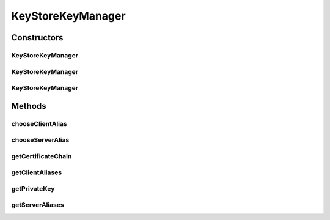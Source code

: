 .. java:import:: java.net Socket

.. java:import:: java.security KeyStore

.. java:import:: java.security Principal

.. java:import:: java.security PrivateKey

.. java:import:: java.security.cert Certificate

.. java:import:: java.security.cert X509Certificate

.. java:import:: javax.net.ssl X509KeyManager

KeyStoreKeyManager
==================

.. java:package:: hk.hku.cecid.piazza.commons.security
   :noindex:

.. java:type:: public class KeyStoreKeyManager extends KeyStoreComponent implements X509KeyManager

   KeyStoreKeyManager implements javax.net.ssl.X509KeyManager, which manages a given key store of X509 certificate-based key pairs and authenticates the local side of a secure socket.

   :author: Hugo Y. K. Lam

Constructors
------------
KeyStoreKeyManager
^^^^^^^^^^^^^^^^^^

.. java:constructor:: public KeyStoreKeyManager()
   :outertype: KeyStoreKeyManager

   Creates a new instance of KeyStoreKeyManager.

KeyStoreKeyManager
^^^^^^^^^^^^^^^^^^

.. java:constructor:: public KeyStoreKeyManager(KeyStoreManager keyman) throws KeyStoreManagementException
   :outertype: KeyStoreKeyManager

   Creates a new instance of KeyStoreKeyManager.

   :param keyman: the key store manager used for authentication.
   :throws KeyStoreManagementException: if the specified key store manager is null.

KeyStoreKeyManager
^^^^^^^^^^^^^^^^^^

.. java:constructor:: public KeyStoreKeyManager(KeyStore keyStore, String alias, String password) throws KeyStoreManagementException
   :outertype: KeyStoreKeyManager

   Creates a new instance of KeyStoreKeyManager.

   :param keyStore: the initialized key store used for authentication.
   :param alias: the alias name associated with the key.
   :param password: the key password.
   :throws KeyStoreManagementException: if the specified key store is null.

Methods
-------
chooseClientAlias
^^^^^^^^^^^^^^^^^

.. java:method:: public String chooseClientAlias(String[] keyType, Principal[] issuers, Socket socket)
   :outertype: KeyStoreKeyManager

   Chooses an alias to authenticate the client side of a secure socket. This method always returns the predefined alias.

   :param keyType: the key algorithm type name(s), ordered with the most-preferred key type first.
   :param issuers: the list of acceptable CA issuer subject names or null if it does not matter which issuers are used.
   :param socket: the socket to be used for this connection or null.
   :return: the alias name.

   **See also:** :java:ref:`javax.net.ssl.X509KeyManager.chooseClientAlias(java.lang.String[],java.security.Principal[],java.net.Socket)`

chooseServerAlias
^^^^^^^^^^^^^^^^^

.. java:method:: public String chooseServerAlias(String keyType, Principal[] issuers, Socket socket)
   :outertype: KeyStoreKeyManager

   Chooses an alias to authenticate the server side of a secure socket. This method always returns the predefined alias.

   :param keyType: the key algorithm type name.
   :param issuers: the list of acceptable CA issuer subject names or null if it does not matter which issuers are used.
   :param socket: the socket to be used for this connection or null.
   :return: the alias name.

   **See also:** :java:ref:`javax.net.ssl.X509KeyManager.chooseServerAlias(java.lang.String,java.security.Principal[],java.net.Socket)`

getCertificateChain
^^^^^^^^^^^^^^^^^^^

.. java:method:: public X509Certificate[] getCertificateChain(String alias)
   :outertype: KeyStoreKeyManager

   Gets the certificate chain associated with the given alias.

   :param alias: the alias name.
   :return: the certificate chain.

   **See also:** :java:ref:`javax.net.ssl.X509KeyManager.getCertificateChain(java.lang.String)`

getClientAliases
^^^^^^^^^^^^^^^^

.. java:method:: public String[] getClientAliases(String keyType, Principal[] issuers)
   :outertype: KeyStoreKeyManager

   Gets the aliases for authenticating the client side of a secure socket. This method always returns the predefined alias.

   :param keyType: the key algorithm type name.
   :param issuers: the list of acceptable CA issuer subject names or null if it does not matter which issuers are used.
   :return: the aliases for authenticating the client side of a secure socket.

   **See also:** :java:ref:`javax.net.ssl.X509KeyManager.getClientAliases(java.lang.String,java.security.Principal[])`

getPrivateKey
^^^^^^^^^^^^^

.. java:method:: public PrivateKey getPrivateKey(String alias)
   :outertype: KeyStoreKeyManager

   Gets the key associated with the given alias.

   :param alias: the alias name.
   :throws RuntimeException: if unable to retrieve the private key.
   :return: the private key.

   **See also:** :java:ref:`javax.net.ssl.X509KeyManager.getPrivateKey(java.lang.String)`

getServerAliases
^^^^^^^^^^^^^^^^

.. java:method:: public String[] getServerAliases(String keyType, Principal[] issuers)
   :outertype: KeyStoreKeyManager

   Gets the aliases for authenticating the server side of a secure socket. This method always returns the predefined alias.

   :param keyType: the key algorithm type name.
   :param issuers: the list of acceptable CA issuer subject names or null if it does not matter which issuers are used.
   :return: the aliases for authenticating the server side of a secure socket.

   **See also:** :java:ref:`javax.net.ssl.X509KeyManager.getServerAliases(java.lang.String,java.security.Principal[])`

